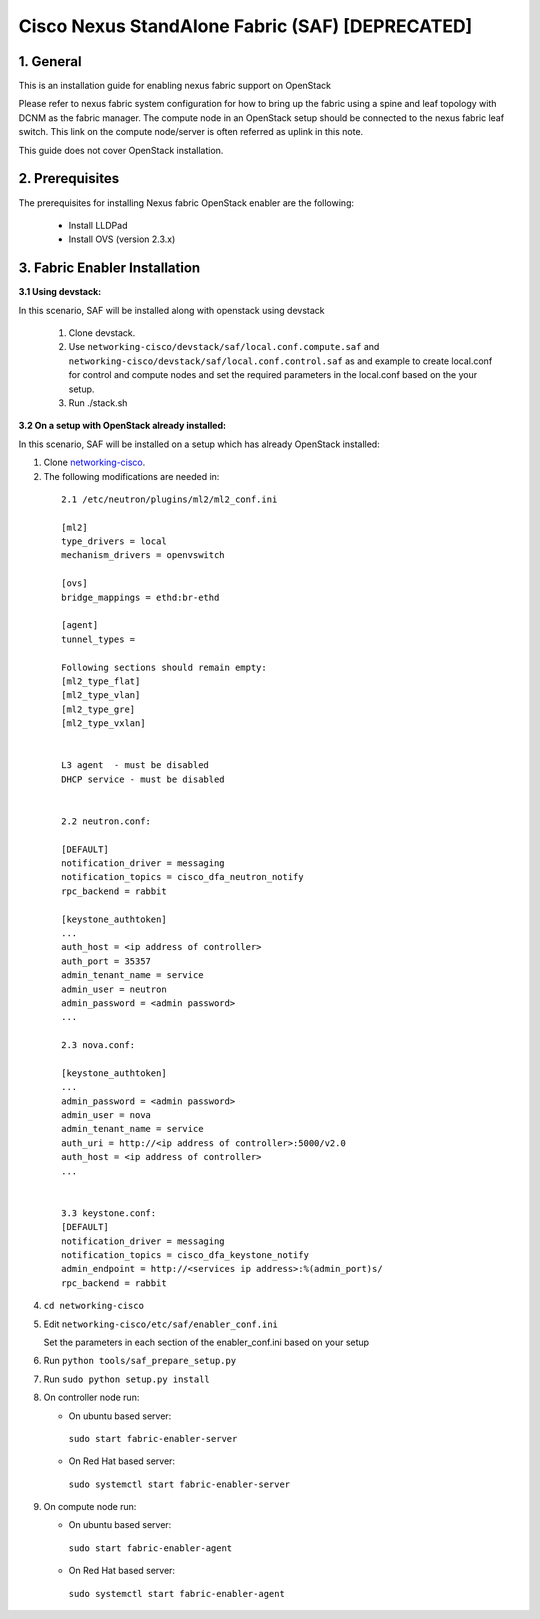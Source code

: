 ================================================
Cisco Nexus StandAlone Fabric (SAF) [DEPRECATED]
================================================

1. General
----------

This is an installation guide for enabling nexus fabric support on OpenStack

Please refer to nexus fabric system configuration for how to bring up
the fabric using a spine and leaf topology with DCNM as the fabric manager.
The compute node in an OpenStack setup should be connected to the nexus
fabric leaf switch. This link on the compute node/server is often
referred as uplink in this note.

This guide does not cover OpenStack installation.


2. Prerequisites
----------------
The prerequisites for installing Nexus fabric OpenStack enabler are the
following:

    - Install LLDPad
    - Install OVS (version 2.3.x)

3. Fabric Enabler Installation
------------------------------

:3.1 Using devstack:

In this scenario, SAF will be installed along with openstack using devstack

    1. Clone devstack.

    2. Use ``networking-cisco/devstack/saf/local.conf.compute.saf`` and ``networking-cisco/devstack/saf/local.conf.control.saf`` as and example to create local.conf for control and compute nodes and set the required parameters in the local.conf based on the your setup.

    3. Run ./stack.sh
        

:3.2 On a setup with OpenStack already installed:

In this scenario, SAF will be installed on a setup which has already OpenStack installed:

1. Clone networking-cisco_.

   .. _networking-cisco: https://github.com/openstack/networking-cisco

2. The following modifications are needed in:

  ::

    2.1 /etc/neutron/plugins/ml2/ml2_conf.ini

    [ml2]
    type_drivers = local
    mechanism_drivers = openvswitch

    [ovs]
    bridge_mappings = ethd:br-ethd

    [agent]
    tunnel_types = 

    Following sections should remain empty:
    [ml2_type_flat]
    [ml2_type_vlan]
    [ml2_type_gre]
    [ml2_type_vxlan]


    L3 agent  - must be disabled
    DHCP service - must be disabled


    2.2 neutron.conf:

    [DEFAULT]
    notification_driver = messaging
    notification_topics = cisco_dfa_neutron_notify
    rpc_backend = rabbit

    [keystone_authtoken]
    ...
    auth_host = <ip address of controller>
    auth_port = 35357
    admin_tenant_name = service
    admin_user = neutron
    admin_password = <admin password>
    ...

    2.3 nova.conf:
    
    [keystone_authtoken]
    ...
    admin_password = <admin password>
    admin_user = nova
    admin_tenant_name = service
    auth_uri = http://<ip address of controller>:5000/v2.0
    auth_host = <ip address of controller>
    ...


    3.3 keystone.conf:
    [DEFAULT]
    notification_driver = messaging
    notification_topics = cisco_dfa_keystone_notify
    admin_endpoint = http://<services ip address>:%(admin_port)s/
    rpc_backend = rabbit


4. ``cd networking-cisco``

5. Edit ``networking-cisco/etc/saf/enabler_conf.ini``

   Set the parameters in each section of the enabler_conf.ini based on your setup

6. Run ``python tools/saf_prepare_setup.py``

7. Run ``sudo python setup.py install``

8. On controller node run:

   - On ubuntu based server:

    ``sudo start fabric-enabler-server``

   - On Red Hat based server:
    
    ``sudo systemctl start fabric-enabler-server``

9. On compute node run:

   - On ubuntu based server:

    ``sudo start fabric-enabler-agent``

   - On Red Hat based server:
    
    ``sudo systemctl start fabric-enabler-agent``
